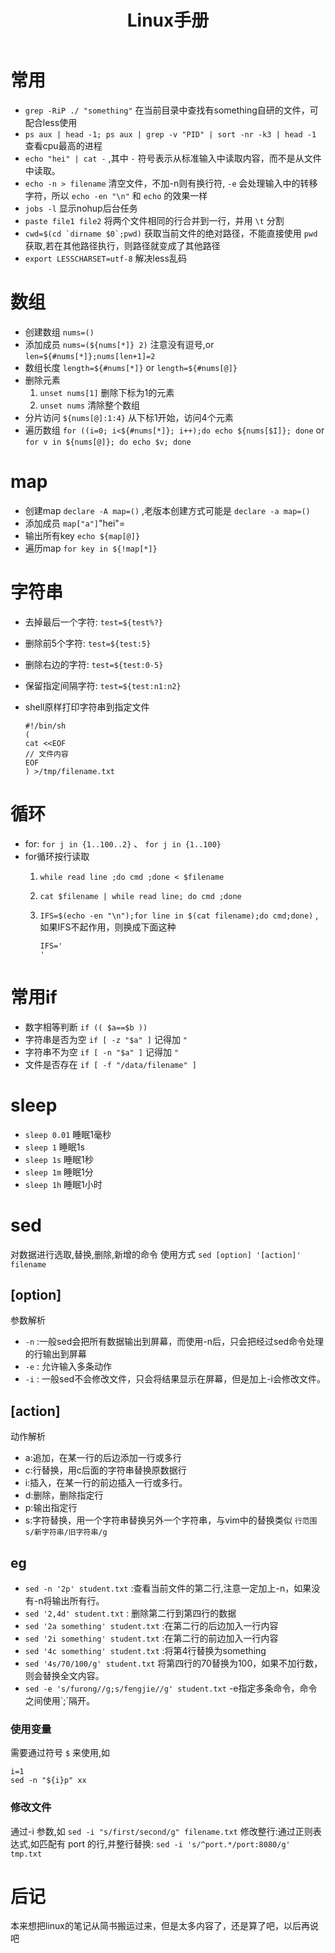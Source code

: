 #+TITLE: Linux手册
* 常用
- =grep -RiP ./ "something"= 在当前目录中查找有something自研的文件，可配合less使用
- =ps aux | head -1; ps aux | grep -v "PID" | sort -nr -k3 | head -1= 查看cpu最高的进程
- =echo "hei" | cat -= ,其中 =-= 符号表示从标准输入中读取内容，而不是从文件中读取。
- =echo -n > filename= 清空文件，不加-n则有换行符, =-e= 会处理输入中的转移字符，所以 =echo -en "\n"= 和 =echo= 的效果一样
- =jobs -l= 显示nohup后台任务
- =paste file1 file2= 将两个文件相同的行合并到一行，并用 =\t= 分割
- =cwd=$(cd `dirname $0`;pwd)= 获取当前文件的绝对路径，不能直接使用  =pwd= 获取,若在其他路径执行，则路径就变成了其他路径
- =export LESSCHARSET=utf-8= 解决less乱码
* 数组
- 创建数组 =nums=()= 
- 添加成员 =nums=(${nums[*]} 2)= 注意没有逗号,or =len=${#nums[*]};nums[len+1]=2=
- 数组长度 =length=${#nums[*]}= or =length=${#nums[@]}=
- 删除元素
  1. =unset nums[1]= 删除下标为1的元素
  2. =unset nums= 清除整个数组
- 分片访问 =${nums[@]:1:4}= 从下标1开始，访问4个元素
- 遍历数组 =for ((i=0; i<${#nums[*]}; i++);do echo ${nums[$I]}; done= or =for v in ${nums[@]}; do echo $v; done= 
* map
- 创建map =declare -A map=()= ,老版本创建方式可能是 =declare -a map=()=
- 添加成员 =map["a"]="hei"= 
- 输出所有key =echo ${map[@]}= 
- 遍历map =for key in ${!map[*]}= 
* 字符串
- 去掉最后一个字符: =test=${test%?}=
- 删除前5个字符: =test=${test:5}=
- 删除右边的字符: =test=${test:0-5}=
- 保留指定间隔字符: =test=${test:n1:n2}=
- shell原样打印字符串到指定文件
  #+BEGIN_SRC shell
  #!/bin/sh
  (
  cat <<EOF
  // 文件内容
  EOF
  ) >/tmp/filename.txt
  #+END_SRC
* 循环
- for: =for j in {1..100..2}= 、 =for j in {1..100}=
- for循环按行读取
  1. =while read line ;do cmd ;done < $filename=
  2. =cat $filename | while read line; do cmd ;done=
  3. =IFS=$(echo -en "\n");for line in $(cat filename);do cmd;done)= ,如果IFS不起作用，则换成下面这种
     #+BEGIN_SRC shell
IFS='
'
     #+END_SRC
* 常用if
- 数字相等判断 =if (( $a==$b ))=
- 字符串是否为空 =if [ -z "$a" ]= 记得加 ="=
- 字符串不为空 =if [ -n "$a" ]= 记得加 ="=
- 文件是否存在 =if [ -f "/data/filename" ]= 
* sleep
- =sleep 0.01=  睡眠1毫秒
- =sleep 1= 睡眠1s
- =sleep 1s= 睡眠1秒
- =sleep 1m= 睡眠1分
- =sleep 1h= 睡眠1小时
* sed
对数据进行选取,替换,删除,新增的命令
使用方式 =sed [option] '[action]' filename=
** [option]
 参数解析
- =-n= :一般sed会把所有数据输出到屏幕，而使用-n后，只会把经过sed命令处理的行输出到屏幕
- =-e= : 允许输入多条动作
- =-i= : 一般sed不会修改文件，只会将结果显示在屏幕，但是加上-i会修改文件。
** [action]
 动作解析
- a:追加，在某一行的后边添加一行或多行
- c:行替换，用c后面的字符串替换原数据行
- i:插入，在某一行的前边插入一行或多行。
- d:删除，删除指定行
- p:输出指定行
- s:字符替换，用一个字符串替换另外一个字符串，与vim中的替换类似 =行范围s/新字符串/旧字符串/g=
** eg
- =sed -n '2p' student.txt= :查看当前文件的第二行,注意一定加上-n，如果没有-n将输出所有行。
- =sed '2,4d' student.txt= : 删除第二行到第四行的数据
- =sed '2a something' student.txt= :在第二行的后边加入一行内容
- =sed '2i something' student.txt= :在第二行的前边加入一行内容
- =sed '4c something' student.txt= :将第4行替换为something
- =sed '4s/70/100/g' student.txt= 将第四行的70替换为100，如果不加行数，则会替换全文内容。
- =sed -e 's/furong//g;s/fengjie//g' student.txt= -e指定多条命令，命令之间使用`;`隔开。
*** 使用变量
需要通过符号 =$=  来使用,如
 #+BEGIN_SRC shell
i=1
sed -n "${i}p" xx
 #+END_SRC
*** 修改文件
通过-i 参数,如 =sed -i "s/first/second/g" filename.txt=
修改整行:通过正则表达式,如匹配有 port 的行,并整行替换: =sed -i 's/^port.*/port:8080/g' tmp.txt=
* 后记
本来想把linux的笔记从简书搬运过来，但是太多内容了，还是算了吧，以后再说吧

